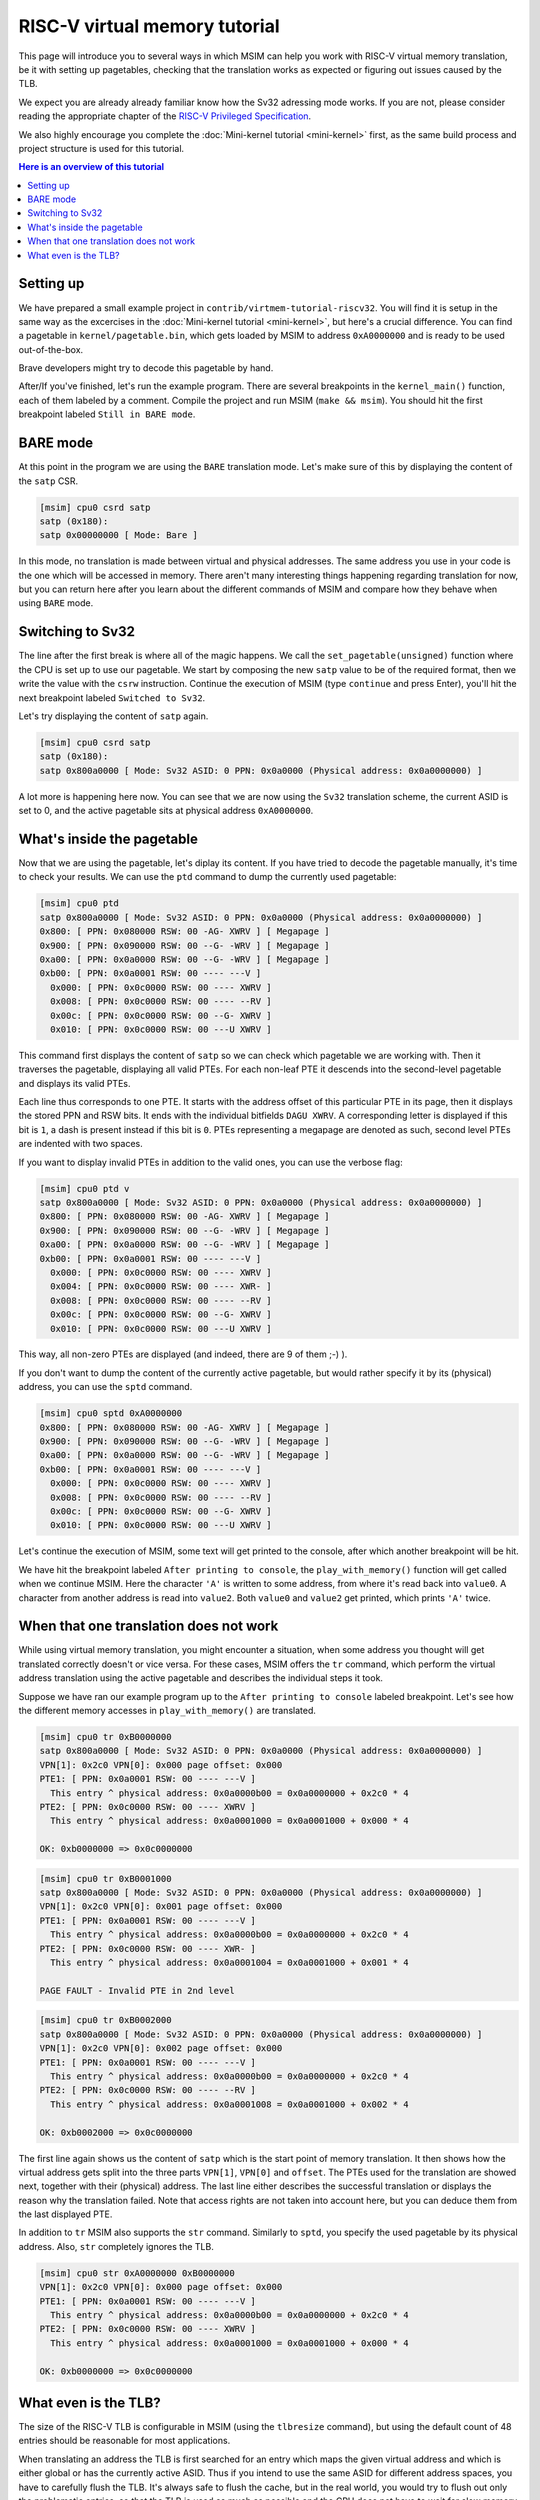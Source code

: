 RISC-V virtual memory tutorial
==============================

This page will introduce you to several ways in which MSIM can help you
work with RISC-V virtual memory translation, be it with setting up pagetables,
checking that the translation works as expected
or figuring out issues caused by the TLB.

We expect you are already already familiar know how the Sv32
adressing mode works. If you are not, please consider reading the
appropriate chapter of the
`RISC-V Privileged Specification <https://github.com/riscv/riscv-isa-manual/releases/download/20240411/priv-isa-asciidoc.pdf>`__.

We also highly encourage you complete the :doc:`Mini-kernel tutorial <mini-kernel>`
first, as the same build process and project structure is used
for this tutorial.

.. contents:: Here is an overview of this tutorial
    :local:

Setting up
----------

We have prepared a small example project in ``contrib/virtmem-tutorial-riscv32``.
You will find it is setup in the same way as the excercises in the :doc:`Mini-kernel tutorial <mini-kernel>`,
but here's a crucial difference. You can find a pagetable in ``kernel/pagetable.bin``,
which gets loaded by MSIM to address ``0xA0000000`` and is ready to be used out-of-the-box.

.. quiz::

    How many non-zero **P**\ age **T**\ able **E**\ ntries can be found in this pagetable?

    .. collapse:: Hint

        Use ``hexdump`` to display the contents.
        (Note that ``hexdump`` omits long zero-only segments of the file)

    .. collapse:: Solution

        There are 9 in total. One for each 4 B non-zero word in the file.

Brave developers might try to decode this pagetable by hand.

After/If you've finished, let's run the example program.
There are several breakpoints in the ``kernel_main()`` function,
each of them labeled by a comment.
Compile the project and run MSIM (``make && msim``).
You should hit the first breakpoint labeled ``Still in BARE mode``.

BARE mode
---------

At this point in the program we are using the ``BARE`` translation mode.
Let's make sure of this by displaying the content of the ``satp`` CSR.

.. code:: msim

    [msim] cpu0 csrd satp
    satp (0x180):
    satp 0x00000000 [ Mode: Bare ]

In this mode, no translation is made between virtual and physical addresses.
The same address you use in your code is the one which will be accessed in memory.
There aren't many interesting things happening regarding translation for now,
but you can return here after you learn about the different commands of MSIM
and compare how they behave when using ``BARE`` mode.

Switching to Sv32
-----------------

The line after the first break is where all of the magic happens.
We call the ``set_pagetable(unsigned)`` function where 
the CPU is set up to use our pagetable.
We start by composing the new ``satp`` value to be of the required format,
then we write the value with the ``csrw`` instruction.
Continue the execution of MSIM (type ``continue`` and press Enter),
you'll hit the next breakpoint labeled ``Switched to Sv32``.

Let's try displaying the content of ``satp`` again.

.. code:: msim

    [msim] cpu0 csrd satp
    satp (0x180):
    satp 0x800a0000 [ Mode: Sv32 ASID: 0 PPN: 0x0a0000 (Physical address: 0x0a0000000) ]

A lot more is happening here now.
You can see that we are now using the ``Sv32`` translation scheme,
the current ASID is set to 0,
and the active pagetable sits at physical address ``0xA0000000``.

.. quiz::

    Why is there an extra ``0`` in front of the PPN and physical address?

    .. collapse:: Solution

        The ``Sv32`` translation scheme actually allows for 34-bit physical addresses.
        This means we need 9 hex digits to display the address and 6 digits for the PPN,
        instead of the 8/5 for 32-bit virtual addresses.
        Note that since only 2 bits are used in this added digit, it can at most be equal to ``3``.

What's inside the pagetable
---------------------------

Now that we are using the pagetable, let's diplay its content.
If you have tried to decode the pagetable manually, it's time to check your results.
We can use the ``ptd`` command to dump the currently used pagetable:

.. code:: msim

    [msim] cpu0 ptd
    satp 0x800a0000 [ Mode: Sv32 ASID: 0 PPN: 0x0a0000 (Physical address: 0x0a0000000) ]
    0x800: [ PPN: 0x080000 RSW: 00 -AG- XWRV ] [ Megapage ]
    0x900: [ PPN: 0x090000 RSW: 00 --G- -WRV ] [ Megapage ]
    0xa00: [ PPN: 0x0a0000 RSW: 00 --G- -WRV ] [ Megapage ]
    0xb00: [ PPN: 0x0a0001 RSW: 00 ---- ---V ]
      0x000: [ PPN: 0x0c0000 RSW: 00 ---- XWRV ]
      0x008: [ PPN: 0x0c0000 RSW: 00 ---- --RV ]
      0x00c: [ PPN: 0x0c0000 RSW: 00 --G- XWRV ]
      0x010: [ PPN: 0x0c0000 RSW: 00 ---U XWRV ]

This command first displays the content of ``satp``
so we can check which pagetable we are working with.
Then it traverses the pagetable, displaying all valid PTEs.
For each non-leaf PTE it descends into the second-level pagetable
and displays its valid PTEs.

Each line thus corresponds to one PTE.
It starts with the address offset of this particular PTE in its page,
then it displays the stored PPN and RSW bits.
It ends with the individual bitfields ``DAGU XWRV``.
A corresponding letter is displayed if this bit is ``1``,
a dash is present instead if this bit is ``0``.
PTEs representing a megapage are denoted as such,
second level PTEs are indented with two spaces.

.. quiz::

    What do the individual letters in ``DAGU XWRV`` stand for?

    .. collapse:: Hint

        Look at the `RISC-V Privileged Specification <https://github.com/riscv/riscv-isa-manual/releases/download/20240411/priv-isa-asciidoc.pdf>`__
        Chaper 10.3. Sv32: Page-Based 32-bit Virtual-Memory Systems.

    .. collapse:: Solution

        - **D**\ irty
        - **A**\ ccessed
        - **G**\ lobal
        - **U**\ ser
        - e\ **X**\ ecute
        - **W**\ rite
        - **R**\ ead
        - **V**\ alid

If you want to display invalid PTEs in addition to the valid ones,
you can use the verbose flag:

.. code:: msim

    [msim] cpu0 ptd v
    satp 0x800a0000 [ Mode: Sv32 ASID: 0 PPN: 0x0a0000 (Physical address: 0x0a0000000) ]
    0x800: [ PPN: 0x080000 RSW: 00 -AG- XWRV ] [ Megapage ]
    0x900: [ PPN: 0x090000 RSW: 00 --G- -WRV ] [ Megapage ]
    0xa00: [ PPN: 0x0a0000 RSW: 00 --G- -WRV ] [ Megapage ]
    0xb00: [ PPN: 0x0a0001 RSW: 00 ---- ---V ]
      0x000: [ PPN: 0x0c0000 RSW: 00 ---- XWRV ]
      0x004: [ PPN: 0x0c0000 RSW: 00 ---- XWR- ]
      0x008: [ PPN: 0x0c0000 RSW: 00 ---- --RV ]
      0x00c: [ PPN: 0x0c0000 RSW: 00 --G- XWRV ]
      0x010: [ PPN: 0x0c0000 RSW: 00 ---U XWRV ]

This way, all non-zero PTEs are displayed (and indeed, there are 9 of them ;-) ).

If you don't want to dump the content of the currently active pagetable,
but would rather specify it by its (physical) address,
you can use the ``sptd`` command.

.. code:: msim

    [msim] cpu0 sptd 0xA0000000
    0x800: [ PPN: 0x080000 RSW: 00 -AG- XWRV ] [ Megapage ]
    0x900: [ PPN: 0x090000 RSW: 00 --G- -WRV ] [ Megapage ]
    0xa00: [ PPN: 0x0a0000 RSW: 00 --G- -WRV ] [ Megapage ]
    0xb00: [ PPN: 0x0a0001 RSW: 00 ---- ---V ]
      0x000: [ PPN: 0x0c0000 RSW: 00 ---- XWRV ]
      0x008: [ PPN: 0x0c0000 RSW: 00 ---- --RV ]
      0x00c: [ PPN: 0x0c0000 RSW: 00 --G- XWRV ]
      0x010: [ PPN: 0x0c0000 RSW: 00 ---U XWRV ]

Let's continue the execution of MSIM, some text will get printed to the console,
after which another breakpoint will be hit.

.. quiz::

    Dump the pagetable again, how has it changed?

    .. collapse:: Solution

        The PTE corresponding to the printer device has the ``DA`` bits set now.
        The ``A`` bits shows us that the page as been accessed (either read or written),
        while the ``D`` bit specifies more closely that is has been written to.

We have hit the breakpoint labeled ``After printing to console``,
the ``play_with_memory()`` function will get called when we continue MSIM.
Here the character ``'A'`` is written to some address,
from where it's read back into ``value0``.
A character from another address is read into ``value2``.
Both ``value0`` and ``value2`` get printed, which prints ``'A'`` twice.

.. quiz::

    Where did the ``'A'`` loaded into ``value2`` come from?

    .. collapse:: Hint

        Inspect the second level pagetable.

    .. collapse:: Solution

        The virtual pages staring at ``0xB0000000`` and ``0xB0002000``
        are both mapped to the same physical page starting at ``0xC0000000``.

.. quiz::

    Some code is commented out in this function, try to uncomment it and see what happens.

    Experiment with writing and reading from different addresses in this function.
    You can use the ``char read_from_address(unsigned)``
    and ``void write_to_address(unsigned, char)`` functions.
    How do the ``XWRV`` bits change the behavior?

    Observe how do the ``DA`` bits change, do you notice anything interesting?

    .. collapse:: Solution

        As is required by the specification,
        accessing a page with the ``V`` bit equal to ``0`` will raise a pagefault.
        So will reading a page without the ``R`` permission
        and writing to a page without the ``W`` permission.

        When you read from a page the ``A`` bit gets set
        for the PTE through which this memory has been accessed only.
        This works the same for the ``D`` bit and writing.
        These bits do not change for the other pages which map to the same physical memory.

When that one translation does not work
---------------------------------------

While using virtual memory translation,
you might encounter a situation,
when some address you thought will get translated correctly doesn't
or vice versa. For these cases, MSIM offers the ``tr`` command,
which perform the virtual address translation using the active pagetable
and describes the individual steps it took.

Suppose we have ran our example program up to the
``After printing to console`` labeled breakpoint.
Let's see how the different memory accesses in
``play_with_memory()`` are translated.

.. code:: msim

    [msim] cpu0 tr 0xB0000000
    satp 0x800a0000 [ Mode: Sv32 ASID: 0 PPN: 0x0a0000 (Physical address: 0x0a0000000) ]
    VPN[1]: 0x2c0 VPN[0]: 0x000 page offset: 0x000
    PTE1: [ PPN: 0x0a0001 RSW: 00 ---- ---V ]
      This entry ^ physical address: 0x0a0000b00 = 0x0a0000000 + 0x2c0 * 4
    PTE2: [ PPN: 0x0c0000 RSW: 00 ---- XWRV ]
      This entry ^ physical address: 0x0a0001000 = 0x0a0001000 + 0x000 * 4

    OK: 0xb0000000 => 0x0c0000000

.. code:: msim

    [msim] cpu0 tr 0xB0001000
    satp 0x800a0000 [ Mode: Sv32 ASID: 0 PPN: 0x0a0000 (Physical address: 0x0a0000000) ]
    VPN[1]: 0x2c0 VPN[0]: 0x001 page offset: 0x000
    PTE1: [ PPN: 0x0a0001 RSW: 00 ---- ---V ]
      This entry ^ physical address: 0x0a0000b00 = 0x0a0000000 + 0x2c0 * 4
    PTE2: [ PPN: 0x0c0000 RSW: 00 ---- XWR- ]
      This entry ^ physical address: 0x0a0001004 = 0x0a0001000 + 0x001 * 4

    PAGE FAULT - Invalid PTE in 2nd level

.. code:: msim

    [msim] cpu0 tr 0xB0002000
    satp 0x800a0000 [ Mode: Sv32 ASID: 0 PPN: 0x0a0000 (Physical address: 0x0a0000000) ]
    VPN[1]: 0x2c0 VPN[0]: 0x002 page offset: 0x000
    PTE1: [ PPN: 0x0a0001 RSW: 00 ---- ---V ]
      This entry ^ physical address: 0x0a0000b00 = 0x0a0000000 + 0x2c0 * 4
    PTE2: [ PPN: 0x0c0000 RSW: 00 ---- --RV ]
      This entry ^ physical address: 0x0a0001008 = 0x0a0001000 + 0x002 * 4

    OK: 0xb0002000 => 0x0c0000000

The first line again shows us the content of ``satp``
which is the start point of memory translation.
It then shows how the virtual address gets split into the three parts
``VPN[1]``, ``VPN[0]`` and ``offset``.
The PTEs used for the translation are showed next,
together with their (physical) address.
The last line either describes the successful translation
or displays the reason why the translation failed.
Note that access rights are not taken into account here,
but you can deduce them from the last displayed PTE.

.. quiz::

    Try to dump how an address of some instruction would get translated.
    How does this translation differ from the previous ones?

    .. collapse:: Hint

        Look into ``kernel/kernel.disasm`` and pick an address of any instruction you see.

    .. collapse:: Solution

        The translation is found in the TLB.
        Clear the TLB by executing ``cpu0 tlbflush`` (more on this later) and try again.
        
        How does the translation differ now?

        .. collapse:: Solution 2

            Only one level of the pagetable is used.
            This is because the code is mapped using a megapage.

In addition to ``tr`` MSIM also supports the ``str`` command.
Similarly to ``sptd``, you specify the used pagetable by its physical address.
Also, ``str`` completely ignores the TLB.

.. code:: msim

    [msim] cpu0 str 0xA0000000 0xB0000000
    VPN[1]: 0x2c0 VPN[0]: 0x000 page offset: 0x000
    PTE1: [ PPN: 0x0a0001 RSW: 00 ---- ---V ]
      This entry ^ physical address: 0x0a0000b00 = 0x0a0000000 + 0x2c0 * 4
    PTE2: [ PPN: 0x0c0000 RSW: 00 ---- XWRV ]
      This entry ^ physical address: 0x0a0001000 = 0x0a0001000 + 0x000 * 4

    OK: 0xb0000000 => 0x0c0000000

What even is the TLB?
---------------------

.. quiz:: 

    You know, that is a good question. What even is the TLB?

    .. collapse:: Hint

        TLB stands for **T**\ ranslation **L**\ ookaside **B**\ uffer.

    .. collapse:: Solution

        TLB is a cache used to store virtual translation results.
        It works on the level of pages (either 4 KiB or 4 MiB megapages).
        
        If we were to translate ``0x12345000 => 0x6789A000`` using a pagetable
        (and thus reading twice from memory), we cache that the ``0x12345`` VPN is mapped
        to the ``0x6789A`` PPN. Let's say we want to translate the address ``0x123450F0`` next.
        We start by looking into the TLB and notice, that we have an entry for its VPN.
        We can translate this address without looking inside of the pagetable. 
        We do so and translate it to ``0x6789A0F0``.

        The TLB entries are added automatically to a finite TLB, if there is not a free space for the new
        entry, the **L**\ east **R**\ ecently **U**\ sed entry is evicted.
        The ``sfence.vma`` instruction serves for manual eviction.
        It can either clear the whole TLB or you can use it to evict based on the ASID, virtual address or both.

The size of the RISC-V TLB is configurable in MSIM (using the ``tlbresize`` command),
but using the default count of 48 entries should be reasonable for most applications.

When translating an address the TLB is first searched for an entry
which maps the given virtual address and which is either global
or has the currently active ASID. Thus if you intend to use the same ASID
for different address spaces, you have to carefully flush the TLB.
It's always safe to flush the cache, but in the real world,
you would try to flush out only the problematic entries, so that the TLB
is used as much as possible and the CPU does not have to wait for slow
memory reads.

You can view the content of the TLB with the command ``tlbd``:

.. code:: msim

    [msim] cpu0 tlbd
    TLB    size: 48 entries
       index:       virt => phys        [ info ]
           0: 0x90000000 => 0x090000000 [ ASID: 0, GLOBAL: T, MEGAPAGE: T ]
           1: 0x80000000 => 0x080000000 [ ASID: 0, GLOBAL: T, MEGAPAGE: T ]
           2: 0xb0002000 => 0x0c0000000 [ ASID: 0, GLOBAL: F, MEGAPAGE: F ]
           3: 0xb0000000 => 0x0c0000000 [ ASID: 0, GLOBAL: F, MEGAPAGE: F ]

The entries are dumped in the order of the time they were last used,
the more recent ones being higher up - index ``0`` being the most
and ``47`` the least recently used ones.
The mapping from virtual to physical address is shown
as well as additional information containing the ASID,
whether this entry is global and if it maps a page or megapage.

The TLB can be flushed manually using the ``tlbflush`` command.
This removes all of the entries, behaving the same as the ``sfence.vma``
instruction without any parameters.

If we want to inspect how an address already present in the TLB has been translated
(as we did in one of the excercises), we can first flush the TLB by executing
``tlbflush`` and then dump the translation with ``tr``.

